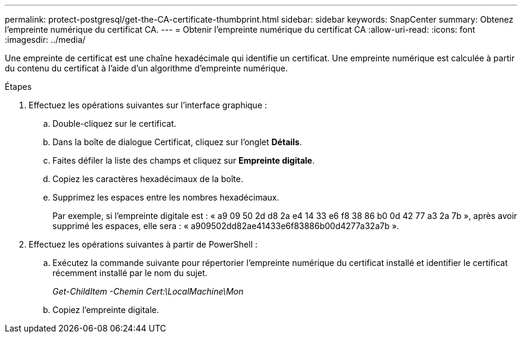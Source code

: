 ---
permalink: protect-postgresql/get-the-CA-certificate-thumbprint.html 
sidebar: sidebar 
keywords: SnapCenter 
summary: Obtenez l’empreinte numérique du certificat CA. 
---
= Obtenir l'empreinte numérique du certificat CA
:allow-uri-read: 
:icons: font
:imagesdir: ../media/


[role="lead"]
Une empreinte de certificat est une chaîne hexadécimale qui identifie un certificat.  Une empreinte numérique est calculée à partir du contenu du certificat à l’aide d’un algorithme d’empreinte numérique.

.Étapes
. Effectuez les opérations suivantes sur l’interface graphique :
+
.. Double-cliquez sur le certificat.
.. Dans la boîte de dialogue Certificat, cliquez sur l’onglet *Détails*.
.. Faites défiler la liste des champs et cliquez sur *Empreinte digitale*.
.. Copiez les caractères hexadécimaux de la boîte.
.. Supprimez les espaces entre les nombres hexadécimaux.
+
Par exemple, si l'empreinte digitale est : « a9 09 50 2d d8 2a e4 14 33 e6 f8 38 86 b0 0d 42 77 a3 2a 7b », après avoir supprimé les espaces, elle sera : « a909502dd82ae41433e6f83886b00d4277a32a7b ».



. Effectuez les opérations suivantes à partir de PowerShell :
+
.. Exécutez la commande suivante pour répertorier l’empreinte numérique du certificat installé et identifier le certificat récemment installé par le nom du sujet.
+
_Get-ChildItem -Chemin Cert:\LocalMachine\Mon_

.. Copiez l'empreinte digitale.



